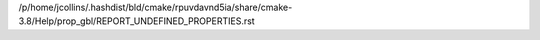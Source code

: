 /p/home/jcollins/.hashdist/bld/cmake/rpuvdavnd5ia/share/cmake-3.8/Help/prop_gbl/REPORT_UNDEFINED_PROPERTIES.rst